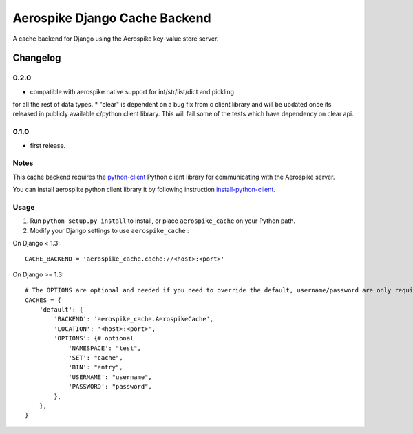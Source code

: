 ==========================
Aerospike Django Cache Backend
==========================

A cache backend for Django using the Aerospike key-value store server.


Changelog
=========
0.2.0
------

* compatible with aerospike native support for int/str/list/dict and pickling
for all the rest of data types.
* "clear" is dependent on a bug fix from c client library and will be updated
once its released in publicly available c/python client library. This will fail
some of the tests which have dependency on clear api.

0.1.0
------

* first release.

Notes
-----

This cache backend requires the `python-client`_ Python client library for
communicating with the Aerospike server.

You can install aerospike python client library it by following instruction `install-python-client`_.


Usage
-----

1. Run ``python setup.py install`` to install,
   or place ``aerospike_cache`` on your Python path.

2. Modify your Django settings to use ``aerospike_cache`` :

On Django < 1.3::

    CACHE_BACKEND = 'aerospike_cache.cache://<host>:<port>'

On Django >= 1.3::


    # The OPTIONS are optional and needed if you need to override the default, username/password are only required for enterprise edition.
    CACHES = {
        'default': {
            'BACKEND': 'aerospike_cache.AerospikeCache',
            'LOCATION': '<host>:<port>',
            'OPTIONS': {# optional
                'NAMESPACE': "test",
                'SET': "cache",
                'BIN': "entry",
                'USERNAME': "username",
                'PASSWORD': "password",
            },
        },
    }

.. _aerospike: http://www.aerospike.com
.. _python-client: http://www.aerospike.com/docs/client/python/
.. _install-python-client: http://www.aerospike.com/docs/client/python/install/
